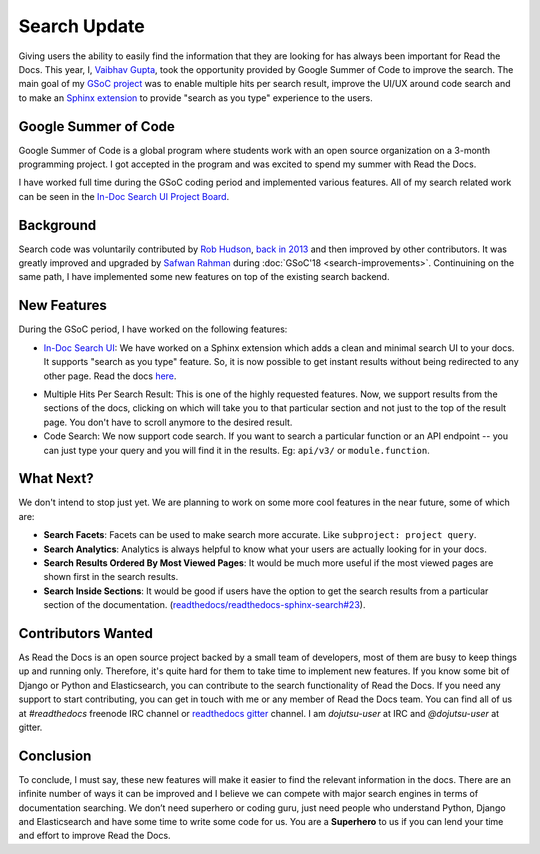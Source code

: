 .. post:: July 15, 2019
   :tags: gsoc, search, feature, in-doc-search
   :author: Vaibhav
   :location: LKO

Search Update
=============

Giving users the ability to easily find the information that they
are looking for has always been important for Read the Docs.
This year, I, `Vaibhav Gupta`_, took the opportunity provided
by Google Summer of Code to improve the search.
The main goal of my `GSoC project`_ was to enable multiple hits per search result,
improve the UI/UX around code search and to make an `Sphinx extension`_ to provide
"search as you type" experience to the users.

Google Summer of Code
---------------------

Google Summer of Code is a global program where students work with
an open source organization on a 3-month programming project.
I got accepted in the program and was excited to spend my summer with Read the Docs.

I have worked full time during the GSoC coding period and implemented various features.
All of my search related work can be seen in the `In-Doc Search UI Project Board`_.

Background
----------

Search code was voluntarily contributed by `Rob Hudson`_,
`back in 2013`_ and then improved by other contributors.
It was greatly improved and upgraded by `Safwan Rahman`_ during :doc:`GSoC'18 <search-improvements>`.
Continuining on the same path,
I have implemented some new features on top of the existing search backend.

New Features
------------

During the GSoC period, I have worked on the following features:

- `In-Doc Search UI`_: We have worked on a Sphinx extension which adds a clean and minimal
  search UI to your docs. It supports "search as you type" feature.
  So, it is now possible to get instant results without being redirected to any other page.
  Read the docs `here`_.

.. image:: /_static/in-doc-search-demo.gif
    :width: 100%
    :target: /_static/in-doc-search-demo.gif

- Multiple Hits Per Search Result: This is one of the highly requested features.
  Now, we support results from the sections of the docs, clicking on which will take you
  to that particular section and not just to the top of the result page.
  You don't have to scroll anymore to the desired result.

- Code Search: We now support code search. If you want to search a particular function
  or an API endpoint -- you can just type your query and you will find it in the results.
  Eg: ``api/v3/`` or ``module.function``.

What Next?
----------

We don't intend to stop just yet.
We are planning to work on some more cool features in the near future,
some of which are:

- **Search Facets**:
  Facets can be used to make search more accurate.
  Like ``subproject: project query``.
- **Search Analytics**:
  Analytics is always helpful to know what your users are actually looking for in your docs.
- **Search Results Ordered By Most Viewed Pages**:
  It would be much more useful if the most viewed pages are shown first in the search results.
- **Search Inside Sections**:
  It would be good if users have the option to get the
  search results from a particular section of the documentation.
  (`readthedocs/readthedocs-sphinx-search#23`_).

Contributors Wanted
-------------------

As Read the Docs is an open source project backed by a small team of developers,
most of them are busy to keep things up and running only.
Therefore, it's quite hard for them to take time to implement new features.
If you know some bit of Django or Python and Elasticsearch,
you can contribute to the search functionality of Read the Docs.
If you need any support to start contributing,
you can get in touch with me or any member of Read the Docs team.
You can find all of us at *#readthedocs* freenode IRC channel or `readthedocs gitter`_ channel.
I am *dojutsu-user* at IRC and *@dojutsu-user* at gitter.

Conclusion
----------

To conclude, I must say, these new features will make it
easier to find the relevant information in the docs.
There are an infinite number of ways it can be improved and I believe we can compete
with major search engines in terms of documentation searching.
We don’t need superhero or coding guru, just need people who understand Python,
Django and Elasticsearch and have some time to write some code for us.
You are a **Superhero** to us if you can lend your time and effort to improve Read the Docs.


.. _Vaibhav Gupta: https://github.com/dojutsu-user
.. _GSoC project: https://summerofcode.withgoogle.com/projects/#5465587940065280
.. _Sphinx extension: https://readthedocs-sphinx-search.readthedocs.io/en/latest/
.. _In-Doc Search UI Project Board: https://github.com/orgs/readthedocs/projects/7
.. _Rob Hudson: https://github.com/robhudson
.. _back in 2013: https://github.com/readthedocs/readthedocs.org/pull/493
.. _Safwan Rahman: https://github.com/safwanrahman
.. _In-Doc Search UI: https://github.com/readthedocs/readthedocs-sphinx-search
.. _readthedocs gitter: https://gitter.im/rtfd/readthedocs.org
.. _here: https://readthedocs-sphinx-search.readthedocs.io/en/latest/
.. _readthedocs/readthedocs-sphinx-search#23: https://github.com/readthedocs/readthedocs-sphinx-search/issues/23
